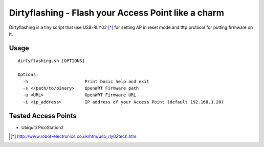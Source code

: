 =====================================================
Dirtyflashing - Flash your Access Point like a charm
=====================================================

Dirtyflashing is a tiny script that use USB-RLY02 [*]_ for setting AP in reset mode and tftp protocol for putting firmware on it.

Usage
-----

::

  dirtyflashing.sh [OPTIONS]

  Options:
    -h                      Print basic help and exit
    -s </path/to/binary>    OpenWRT Firmware path
    -u <URL>                OpenWRT Firmware URL
    -i <ip_address>         IP address of your Access Point (default 192.168.1.20)

Tested Access Points
--------------------

* Ubiquiti PicoStation2

.. [*] http://www.robot-electronics.co.uk/htm/usb_rly02tech.htm
